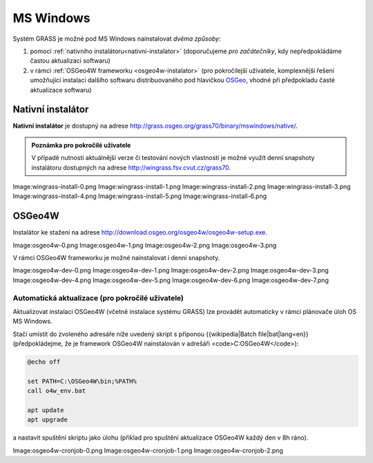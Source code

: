 MS Windows
----------

Systém GRASS je možné pod MS Windows nainstalovat *dvěma způsoby*:

#. pomocí :ref:`nativního instalátoru<nativni-instalator>`
   (doporučujeme *pro začátečníky*, kdy nepředpokládáme častou
   aktualizaci softwaru)
#. v rámci :ref:`OSGeo4W frameworku <osgeo4w-instalator>` (pro
   pokročilejší uživatele, komplexnější řešení umožňující instalaci
   dalšího softwaru distribuovaného pod hlavičkou `OSGeo
   <http://www.osgeo.org/>`_, vhodné při předpokladu časté aktualizace
   softwaru)

.. _nativni-instalator:

Nativní instalátor
==================

**Nativní instalátor** je dostupný na adrese
http://grass.osgeo.org/grass70/binary/mswindows/native/.

.. admonition:: Poznámka pro pokročilé uživatele

                V případě nutnosti aktuálnější verze či testování
                nových vlastností je možné využít denní snapshoty
                instalátoru dostupných na adrese
                http://wingrass.fsv.cvut.cz/grass70.

Image:wingrass-install-0.png
Image:wingrass-install-1.png
Image:wingrass-install-2.png
Image:wingrass-install-3.png
Image:wingrass-install-4.png
Image:wingrass-install-5.png
Image:wingrass-install-6.png

.. _osgeo4w-instalator:

OSGeo4W
=======

Instalátor ke stažení na adrese http://download.osgeo.org/osgeo4w/osgeo4w-setup.exe.

Image:osgeo4w-0.png
Image:osgeo4w-1.png
Image:osgeo4w-2.png
Image:osgeo4w-3.png

V rámci OSGeo4W frameworku je možné nainstalovat i denní snapshoty.

Image:osgeo4w-dev-0.png
Image:osgeo4w-dev-1.png
Image:osgeo4w-dev-2.png
Image:osgeo4w-dev-3.png
Image:osgeo4w-dev-4.png
Image:osgeo4w-dev-5.png
Image:osgeo4w-dev-6.png
Image:osgeo4w-dev-7.png

Automatická aktualizace (pro pokročilé uživatele)
^^^^^^^^^^^^^^^^^^^^^^^^^^^^^^^^^^^^^^^^^^^^^^^^^
Aktualizovat instalaci OSGeo4W (včetně instalace systému GRASS) lze provádět automaticky v rámci plánovače úloh OS MS Windows.

Stačí umístit do zvoleného adresáře níže uvedený skript s příponou
{{wikipedia|Batch file|bat|lang=en}} (předpokládejme, že je framework
OSGeo4W nainstalován v adrešáři <code>C:\OSGeo4W</code>):

.. code-block:: dos

                @echo off

                set PATH=C:\OSGeo4W\bin;%PATH%
                call o4w_env.bat

                apt update
                apt upgrade

a nastavit spuštění skriptu jako úlohu (příklad pro spuštění aktualizace OSGeo4W každý den v 8h ráno).

Image:osgeo4w-cronjob-0.png
Image:osgeo4w-cronjob-1.png
Image:osgeo4w-cronjob-2.png
